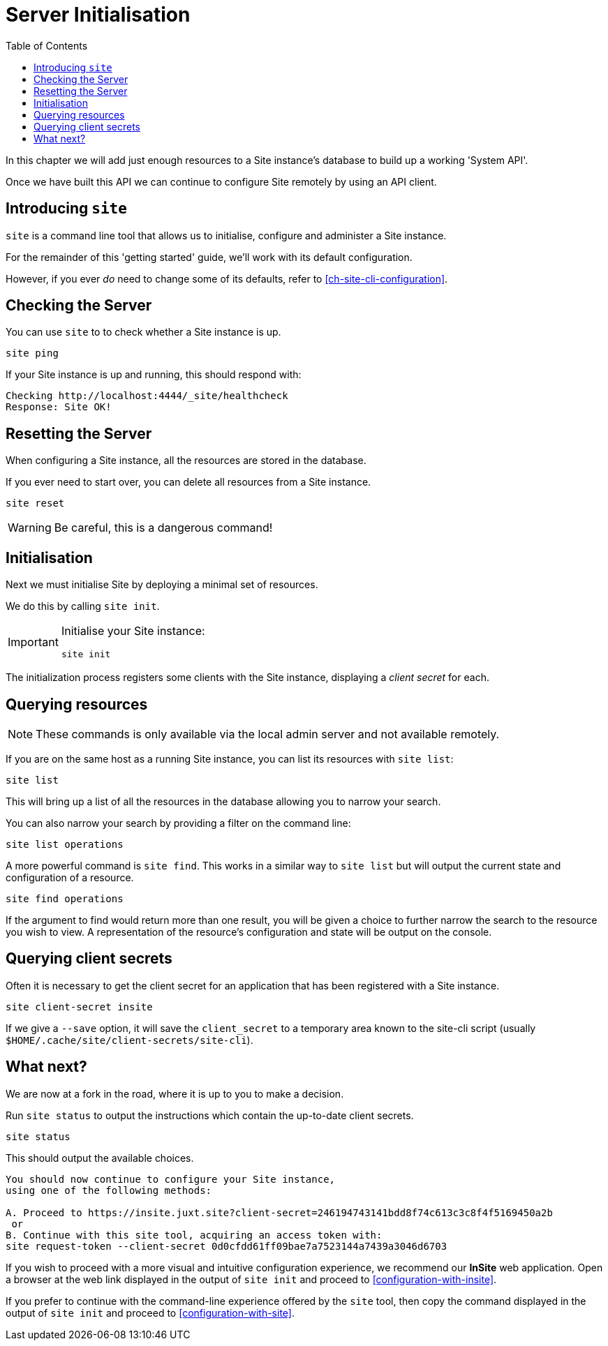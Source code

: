= Server Initialisation
:toc: left

In this chapter we will add just enough resources to a Site instance's database to build up a working 'System API'.

Once we have built this API we can continue to configure Site remotely by using an API client.

== Introducing `site`

`site` is a command line tool that allows us to initialise, configure and administer a Site instance.

For the remainder of this 'getting started' guide, we'll work with its default configuration.

However, if you ever _do_ need to change some of its defaults, refer to <<ch-site-cli-configuration>>.

== Checking the Server

You can use `site` to to check whether a Site instance is up.

----
site ping
----

If your Site instance is up and running, this should respond with:

----
Checking http://localhost:4444/_site/healthcheck
Response: Site OK!
----

== Resetting the Server

When configuring a Site instance, all the resources are stored in the database.

If you ever need to start over, you can delete all resources from a Site instance.

----
site reset
----

[WARNING]
--
Be careful, this is a dangerous command!
--

[[initialisation]]
== Initialisation

Next we must initialise Site by deploying a minimal set of resources.

We do this by calling `site init`.

[IMPORTANT]
--
Initialise your Site instance:

----
site init
----
--

The initialization process registers some clients with the Site instance, displaying a _client secret_ for each.

== Querying resources

NOTE: These commands is only available via the local admin server and not available remotely.

If you are on the same host as a running Site instance, you can list its resources with `site list`:

----
site list
----

This will bring up a list of all the resources in the database allowing you to narrow your search.

You can also narrow your search by providing a filter on the command line:

----
site list operations
----

A more powerful command is `site find`.
This works in a similar way to `site list` but will output the current state and configuration of a resource.

----
site find operations
----

If the argument to find would return more than one result, you will be given a choice to further narrow the search to the resource you wish to view.
A representation of the resource's configuration and state will be output on the console.

== Querying client secrets

Often it is necessary to get the client secret for an application that has been registered with a Site instance.
[source]
----
site client-secret insite
----

If we give a `--save` option, it will save the `client_secret` to a temporary area known to the site-cli script (usually `$HOME/.cache/site/client-secrets/site-cli`).

== What next?

We are now at a fork in the road, where it is up to you to make a decision.

Run `site status` to output the instructions which contain the up-to-date client secrets.

[source]
----
site status
----

This should output the available choices.

[source]
----
You should now continue to configure your Site instance,
using one of the following methods:

A. Proceed to https://insite.juxt.site?client-secret=246194743141bdd8f74c613c3c8f4f5169450a2b
 or
B. Continue with this site tool, acquiring an access token with:
site request-token --client-secret 0d0cfdd61ff09bae7a7523144a7439a3046d6703
----

If you wish to proceed with a more visual and intuitive configuration experience, we recommend our *InSite* web application.
Open a browser at the web link displayed in the output of `site init` and proceed to <<configuration-with-insite>>.

If you prefer to continue with the command-line experience offered by the `site` tool, then copy the command displayed in the output of `site init` and proceed to <<configuration-with-site>>.

// Local Variables:
// mode: outline
// outline-regexp: "[=]+"
// End:

